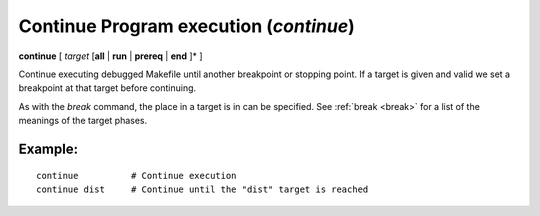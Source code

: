 .. index:: continue
.. _continue:

Continue Program execution (`continue`)
---------------------------------------

**continue** [ *target* [**all** | **run** | **prereq** | **end** ]* ]

Continue executing debugged Makefile until another breakpoint or
stopping point. If a target is given and valid we set a breakpoint at
that target before continuing.

As with the `break` command, the place in a target is in can be
specified. See :ref:`break <break>` for a list of the meanings of the
target phases.


Example:
++++++++

::

    continue          # Continue execution
    continue dist     # Continue until the "dist" target is reached

.. seealso::

   :ref:`next <next>` :ref:`skip <skip>`, and :ref:`step <step>` provide other ways to progress execution.
